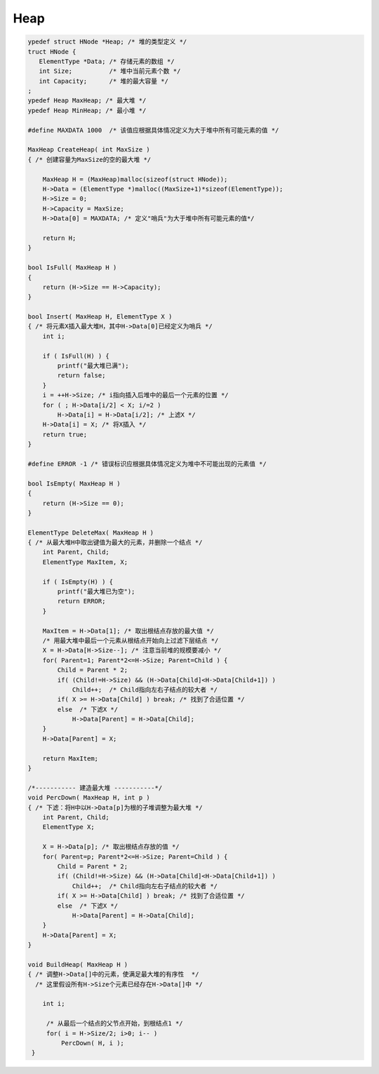 =========================
Heap
=========================

.. code:: c

    ypedef struct HNode *Heap; /* 堆的类型定义 */
    truct HNode {
       ElementType *Data; /* 存储元素的数组 */
       int Size;          /* 堆中当前元素个数 */
       int Capacity;      /* 堆的最大容量 */
    ;
    ypedef Heap MaxHeap; /* 最大堆 */
    ypedef Heap MinHeap; /* 最小堆 */

    #define MAXDATA 1000  /* 该值应根据具体情况定义为大于堆中所有可能元素的值 */
     
    MaxHeap CreateHeap( int MaxSize )
    { /* 创建容量为MaxSize的空的最大堆 */
     
        MaxHeap H = (MaxHeap)malloc(sizeof(struct HNode));
        H->Data = (ElementType *)malloc((MaxSize+1)*sizeof(ElementType));
        H->Size = 0;
        H->Capacity = MaxSize;
        H->Data[0] = MAXDATA; /* 定义"哨兵"为大于堆中所有可能元素的值*/
     
        return H;
    }
     
    bool IsFull( MaxHeap H )
    {
        return (H->Size == H->Capacity);
    }
     
    bool Insert( MaxHeap H, ElementType X )
    { /* 将元素X插入最大堆H，其中H->Data[0]已经定义为哨兵 */
        int i;
      
        if ( IsFull(H) ) { 
            printf("最大堆已满");
            return false;
        }
        i = ++H->Size; /* i指向插入后堆中的最后一个元素的位置 */
        for ( ; H->Data[i/2] < X; i/=2 )
            H->Data[i] = H->Data[i/2]; /* 上滤X */
        H->Data[i] = X; /* 将X插入 */
        return true;
    }
     
    #define ERROR -1 /* 错误标识应根据具体情况定义为堆中不可能出现的元素值 */
     
    bool IsEmpty( MaxHeap H )
    {
        return (H->Size == 0);
    }
     
    ElementType DeleteMax( MaxHeap H )
    { /* 从最大堆H中取出键值为最大的元素，并删除一个结点 */
        int Parent, Child;
        ElementType MaxItem, X;
     
        if ( IsEmpty(H) ) {
            printf("最大堆已为空");
            return ERROR;
        }
     
        MaxItem = H->Data[1]; /* 取出根结点存放的最大值 */
        /* 用最大堆中最后一个元素从根结点开始向上过滤下层结点 */
        X = H->Data[H->Size--]; /* 注意当前堆的规模要减小 */
        for( Parent=1; Parent*2<=H->Size; Parent=Child ) {
            Child = Parent * 2;
            if( (Child!=H->Size) && (H->Data[Child]<H->Data[Child+1]) )
                Child++;  /* Child指向左右子结点的较大者 */
            if( X >= H->Data[Child] ) break; /* 找到了合适位置 */
            else  /* 下滤X */
                H->Data[Parent] = H->Data[Child];
        }
        H->Data[Parent] = X;
     
        return MaxItem;
    } 
     
    /*----------- 建造最大堆 -----------*/
    void PercDown( MaxHeap H, int p )
    { /* 下滤：将H中以H->Data[p]为根的子堆调整为最大堆 */
        int Parent, Child;
        ElementType X;
     
        X = H->Data[p]; /* 取出根结点存放的值 */
        for( Parent=p; Parent*2<=H->Size; Parent=Child ) {
            Child = Parent * 2;
            if( (Child!=H->Size) && (H->Data[Child]<H->Data[Child+1]) )
                Child++;  /* Child指向左右子结点的较大者 */
            if( X >= H->Data[Child] ) break; /* 找到了合适位置 */
            else  /* 下滤X */
                H->Data[Parent] = H->Data[Child];
        }
        H->Data[Parent] = X;
    }
     
    void BuildHeap( MaxHeap H )
    { /* 调整H->Data[]中的元素，使满足最大堆的有序性  */
      /* 这里假设所有H->Size个元素已经存在H->Data[]中 */
     
        int i;
      
         /* 从最后一个结点的父节点开始，到根结点1 */
         for( i = H->Size/2; i>0; i-- )
             PercDown( H, i );
     }

